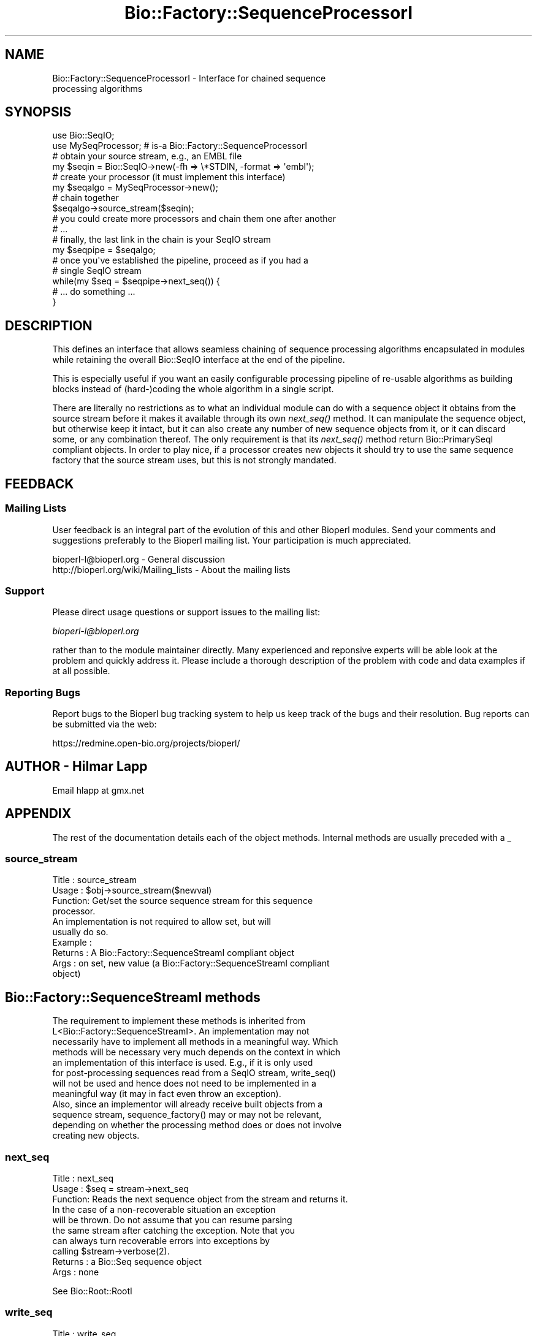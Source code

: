 .\" Automatically generated by Pod::Man 2.25 (Pod::Simple 3.16)
.\"
.\" Standard preamble:
.\" ========================================================================
.de Sp \" Vertical space (when we can't use .PP)
.if t .sp .5v
.if n .sp
..
.de Vb \" Begin verbatim text
.ft CW
.nf
.ne \\$1
..
.de Ve \" End verbatim text
.ft R
.fi
..
.\" Set up some character translations and predefined strings.  \*(-- will
.\" give an unbreakable dash, \*(PI will give pi, \*(L" will give a left
.\" double quote, and \*(R" will give a right double quote.  \*(C+ will
.\" give a nicer C++.  Capital omega is used to do unbreakable dashes and
.\" therefore won't be available.  \*(C` and \*(C' expand to `' in nroff,
.\" nothing in troff, for use with C<>.
.tr \(*W-
.ds C+ C\v'-.1v'\h'-1p'\s-2+\h'-1p'+\s0\v'.1v'\h'-1p'
.ie n \{\
.    ds -- \(*W-
.    ds PI pi
.    if (\n(.H=4u)&(1m=24u) .ds -- \(*W\h'-12u'\(*W\h'-12u'-\" diablo 10 pitch
.    if (\n(.H=4u)&(1m=20u) .ds -- \(*W\h'-12u'\(*W\h'-8u'-\"  diablo 12 pitch
.    ds L" ""
.    ds R" ""
.    ds C` ""
.    ds C' ""
'br\}
.el\{\
.    ds -- \|\(em\|
.    ds PI \(*p
.    ds L" ``
.    ds R" ''
'br\}
.\"
.\" Escape single quotes in literal strings from groff's Unicode transform.
.ie \n(.g .ds Aq \(aq
.el       .ds Aq '
.\"
.\" If the F register is turned on, we'll generate index entries on stderr for
.\" titles (.TH), headers (.SH), subsections (.SS), items (.Ip), and index
.\" entries marked with X<> in POD.  Of course, you'll have to process the
.\" output yourself in some meaningful fashion.
.ie \nF \{\
.    de IX
.    tm Index:\\$1\t\\n%\t"\\$2"
..
.    nr % 0
.    rr F
.\}
.el \{\
.    de IX
..
.\}
.\"
.\" Accent mark definitions (@(#)ms.acc 1.5 88/02/08 SMI; from UCB 4.2).
.\" Fear.  Run.  Save yourself.  No user-serviceable parts.
.    \" fudge factors for nroff and troff
.if n \{\
.    ds #H 0
.    ds #V .8m
.    ds #F .3m
.    ds #[ \f1
.    ds #] \fP
.\}
.if t \{\
.    ds #H ((1u-(\\\\n(.fu%2u))*.13m)
.    ds #V .6m
.    ds #F 0
.    ds #[ \&
.    ds #] \&
.\}
.    \" simple accents for nroff and troff
.if n \{\
.    ds ' \&
.    ds ` \&
.    ds ^ \&
.    ds , \&
.    ds ~ ~
.    ds /
.\}
.if t \{\
.    ds ' \\k:\h'-(\\n(.wu*8/10-\*(#H)'\'\h"|\\n:u"
.    ds ` \\k:\h'-(\\n(.wu*8/10-\*(#H)'\`\h'|\\n:u'
.    ds ^ \\k:\h'-(\\n(.wu*10/11-\*(#H)'^\h'|\\n:u'
.    ds , \\k:\h'-(\\n(.wu*8/10)',\h'|\\n:u'
.    ds ~ \\k:\h'-(\\n(.wu-\*(#H-.1m)'~\h'|\\n:u'
.    ds / \\k:\h'-(\\n(.wu*8/10-\*(#H)'\z\(sl\h'|\\n:u'
.\}
.    \" troff and (daisy-wheel) nroff accents
.ds : \\k:\h'-(\\n(.wu*8/10-\*(#H+.1m+\*(#F)'\v'-\*(#V'\z.\h'.2m+\*(#F'.\h'|\\n:u'\v'\*(#V'
.ds 8 \h'\*(#H'\(*b\h'-\*(#H'
.ds o \\k:\h'-(\\n(.wu+\w'\(de'u-\*(#H)/2u'\v'-.3n'\*(#[\z\(de\v'.3n'\h'|\\n:u'\*(#]
.ds d- \h'\*(#H'\(pd\h'-\w'~'u'\v'-.25m'\f2\(hy\fP\v'.25m'\h'-\*(#H'
.ds D- D\\k:\h'-\w'D'u'\v'-.11m'\z\(hy\v'.11m'\h'|\\n:u'
.ds th \*(#[\v'.3m'\s+1I\s-1\v'-.3m'\h'-(\w'I'u*2/3)'\s-1o\s+1\*(#]
.ds Th \*(#[\s+2I\s-2\h'-\w'I'u*3/5'\v'-.3m'o\v'.3m'\*(#]
.ds ae a\h'-(\w'a'u*4/10)'e
.ds Ae A\h'-(\w'A'u*4/10)'E
.    \" corrections for vroff
.if v .ds ~ \\k:\h'-(\\n(.wu*9/10-\*(#H)'\s-2\u~\d\s+2\h'|\\n:u'
.if v .ds ^ \\k:\h'-(\\n(.wu*10/11-\*(#H)'\v'-.4m'^\v'.4m'\h'|\\n:u'
.    \" for low resolution devices (crt and lpr)
.if \n(.H>23 .if \n(.V>19 \
\{\
.    ds : e
.    ds 8 ss
.    ds o a
.    ds d- d\h'-1'\(ga
.    ds D- D\h'-1'\(hy
.    ds th \o'bp'
.    ds Th \o'LP'
.    ds ae ae
.    ds Ae AE
.\}
.rm #[ #] #H #V #F C
.\" ========================================================================
.\"
.IX Title "Bio::Factory::SequenceProcessorI 3pm"
.TH Bio::Factory::SequenceProcessorI 3pm "2013-06-17" "perl v5.14.2" "User Contributed Perl Documentation"
.\" For nroff, turn off justification.  Always turn off hyphenation; it makes
.\" way too many mistakes in technical documents.
.if n .ad l
.nh
.SH "NAME"
Bio::Factory::SequenceProcessorI \- Interface for chained sequence 
                                   processing algorithms
.SH "SYNOPSIS"
.IX Header "SYNOPSIS"
.Vb 2
\&    use Bio::SeqIO;
\&    use MySeqProcessor; # is\-a Bio::Factory::SequenceProcessorI
\&
\&    # obtain your source stream, e.g., an EMBL file
\&    my $seqin = Bio::SeqIO\->new(\-fh => \e*STDIN, \-format => \*(Aqembl\*(Aq);
\&    # create your processor (it must implement this interface)
\&    my $seqalgo = MySeqProcessor\->new();
\&    # chain together
\&    $seqalgo\->source_stream($seqin);
\&    # you could create more processors and chain them one after another
\&    # ...
\&    # finally, the last link in the chain is your SeqIO stream
\&    my $seqpipe = $seqalgo;
\&
\&    # once you\*(Aqve established the pipeline, proceed as if you had a
\&    # single SeqIO stream
\&    while(my $seq = $seqpipe\->next_seq()) {
\&        # ... do something ...
\&    }
.Ve
.SH "DESCRIPTION"
.IX Header "DESCRIPTION"
This defines an interface that allows seamless chaining of sequence
processing algorithms encapsulated in modules while retaining the
overall Bio::SeqIO interface at the end of the pipeline.
.PP
This is especially useful if you want an easily configurable
processing pipeline of re-usable algorithms as building blocks instead
of (hard\-)coding the whole algorithm in a single script.
.PP
There are literally no restrictions as to what an individual module
can do with a sequence object it obtains from the source stream before
it makes it available through its own \fInext_seq()\fR method. It can
manipulate the sequence object, but otherwise keep it intact, but it
can also create any number of new sequence objects from it, or it can
discard some, or any combination thereof. The only requirement is that
its \fInext_seq()\fR method return Bio::PrimarySeqI compliant objects. In
order to play nice, if a processor creates new objects it should try
to use the same sequence factory that the source stream uses, but this
is not strongly mandated.
.SH "FEEDBACK"
.IX Header "FEEDBACK"
.SS "Mailing Lists"
.IX Subsection "Mailing Lists"
User feedback is an integral part of the evolution of this and other
Bioperl modules. Send your comments and suggestions preferably to
the Bioperl mailing list.  Your participation is much appreciated.
.PP
.Vb 2
\&  bioperl\-l@bioperl.org                  \- General discussion
\&  http://bioperl.org/wiki/Mailing_lists  \- About the mailing lists
.Ve
.SS "Support"
.IX Subsection "Support"
Please direct usage questions or support issues to the mailing list:
.PP
\&\fIbioperl\-l@bioperl.org\fR
.PP
rather than to the module maintainer directly. Many experienced and 
reponsive experts will be able look at the problem and quickly 
address it. Please include a thorough description of the problem 
with code and data examples if at all possible.
.SS "Reporting Bugs"
.IX Subsection "Reporting Bugs"
Report bugs to the Bioperl bug tracking system to help us keep track
of the bugs and their resolution. Bug reports can be submitted via the
web:
.PP
.Vb 1
\&  https://redmine.open\-bio.org/projects/bioperl/
.Ve
.SH "AUTHOR \- Hilmar Lapp"
.IX Header "AUTHOR - Hilmar Lapp"
Email hlapp at gmx.net
.SH "APPENDIX"
.IX Header "APPENDIX"
The rest of the documentation details each of the object methods.
Internal methods are usually preceded with a _
.SS "source_stream"
.IX Subsection "source_stream"
.Vb 4
\& Title   : source_stream
\& Usage   : $obj\->source_stream($newval)
\& Function: Get/set the source sequence stream for this sequence
\&           processor.
\&
\&           An implementation is not required to allow set, but will
\&           usually do so.
\&
\& Example : 
\& Returns : A Bio::Factory::SequenceStreamI compliant object
\& Args    : on set, new value (a Bio::Factory::SequenceStreamI compliant
\&           object)
.Ve
.SH "Bio::Factory::SequenceStreamI methods"
.IX Header "Bio::Factory::SequenceStreamI methods"
.Vb 8
\& The requirement to implement these methods is inherited from
\& L<Bio::Factory::SequenceStreamI>. An implementation may not
\& necessarily have to implement all methods in a meaningful way. Which
\& methods will be necessary very much depends on the context in which
\& an implementation of this interface is used. E.g., if it is only used
\& for post\-processing sequences read from a SeqIO stream, write_seq()
\& will not be used and hence does not need to be implemented in a
\& meaningful way (it may in fact even throw an exception).
\&
\& Also, since an implementor will already receive built objects from a
\& sequence stream, sequence_factory() may or may not be relevant,
\& depending on whether the processing method does or does not involve
\& creating new objects.
.Ve
.SS "next_seq"
.IX Subsection "next_seq"
.Vb 3
\& Title   : next_seq
\& Usage   : $seq = stream\->next_seq
\& Function: Reads the next sequence object from the stream and returns it.
\&
\&           In the case of a non\-recoverable situation an exception
\&           will be thrown.  Do not assume that you can resume parsing
\&           the same stream after catching the exception. Note that you
\&           can always turn recoverable errors into exceptions by
\&           calling $stream\->verbose(2).
\&
\& Returns : a Bio::Seq sequence object
\& Args    : none
.Ve
.PP
See Bio::Root::RootI
.SS "write_seq"
.IX Subsection "write_seq"
.Vb 5
\& Title   : write_seq
\& Usage   : $stream\->write_seq($seq)
\& Function: writes the $seq object into the stream
\& Returns : 1 for success and 0 for error
\& Args    : Bio::Seq object
.Ve
.SS "sequence_factory"
.IX Subsection "sequence_factory"
.Vb 5
\& Title   : sequence_factory
\& Usage   : $seqio\->sequence_factory($seqfactory)
\& Function: Get the Bio::Factory::SequenceFactoryI
\& Returns : Bio::Factory::SequenceFactoryI
\& Args    : none
.Ve
